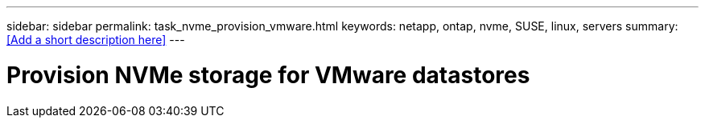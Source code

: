 ---
sidebar: sidebar
permalink: task_nvme_provision_vmware.html
keywords: netapp, ontap, nvme, SUSE, linux, servers
summary: <<Add a short description here>>
---

= Provision NVMe storage for VMware datastores
:toc: macro
:toclevels: 1
:hardbreaks:
:nofooter:
:icons: font
:linkattrs:
:imagesdir: ./media/

[.lead]
// Insert lead paragraph here

// Begin adding content here
